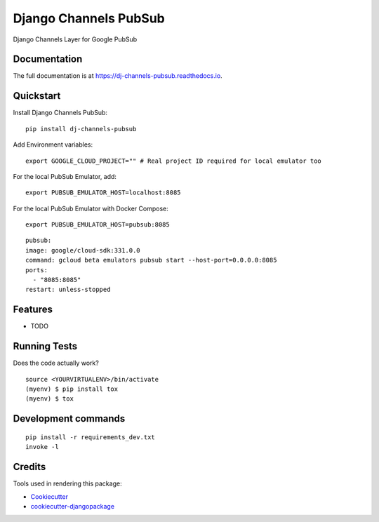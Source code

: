 =============================
Django Channels PubSub
=============================

.. image:: https://badge.fury.io/py/dj-channels-pubsub.svg
    :target: https://badge.fury.io/py/dj-channels-pubsub

.. image:: https://travis-ci.org/bgervan/dj-channels-pubsub.svg?branch=master
    :target: https://travis-ci.org/bgervan/dj-channels-pubsub

.. image:: https://codecov.io/gh/bgervan/dj-channels-pubsub/branch/master/graph/badge.svg
    :target: https://codecov.io/gh/bgervan/dj-channels-pubsub

Django Channels Layer for Google PubSub

Documentation
-------------

The full documentation is at https://dj-channels-pubsub.readthedocs.io.

Quickstart
----------

Install Django Channels PubSub::

    pip install dj-channels-pubsub


Add Environment variables:

::

    export GOOGLE_CLOUD_PROJECT="" # Real project ID required for local emulator too


For the local PubSub Emulator, add:

::

    export PUBSUB_EMULATOR_HOST=localhost:8085

For the local PubSub Emulator with Docker Compose:

::

    export PUBSUB_EMULATOR_HOST=pubsub:8085

::

    pubsub:
    image: google/cloud-sdk:331.0.0
    command: gcloud beta emulators pubsub start --host-port=0.0.0.0:8085
    ports:
      - "8085:8085"
    restart: unless-stopped

Features
--------

* TODO

Running Tests
-------------

Does the code actually work?

::

    source <YOURVIRTUALENV>/bin/activate
    (myenv) $ pip install tox
    (myenv) $ tox


Development commands
---------------------

::

    pip install -r requirements_dev.txt
    invoke -l


Credits
-------

Tools used in rendering this package:

*  Cookiecutter_
*  `cookiecutter-djangopackage`_

.. _Cookiecutter: https://github.com/audreyr/cookiecutter
.. _`cookiecutter-djangopackage`: https://github.com/pydanny/cookiecutter-djangopackage

